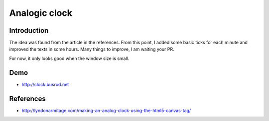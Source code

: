 ==============
Analogic clock
==============

Introduction
------------
The idea was found from the article in the references. From this point, I added some basic ticks for each minute and improved the texts in some hours. Many things to improve, I am waiting your PR.

For now, it only looks good when the window size is small.

Demo
----
- http://clock.busrod.net

References
----------
- http://lyndonarmitage.com/making-an-analog-clock-using-the-html5-canvas-tag/
